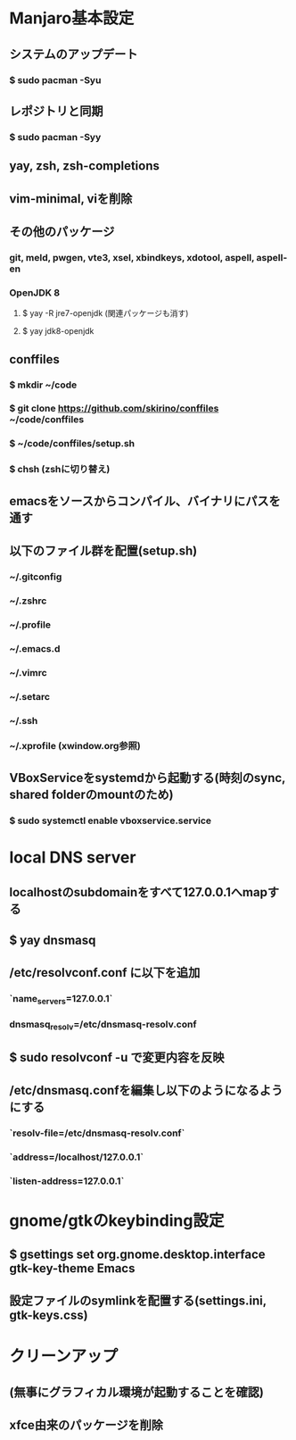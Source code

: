 * Manjaro基本設定
** システムのアップデート
*** $ sudo pacman -Syu
** レポジトリと同期
*** $ sudo pacman -Syy
** yay, zsh, zsh-completions
** vim-minimal, viを削除
** その他のパッケージ
*** git, meld, pwgen, vte3, xsel, xbindkeys, xdotool, aspell, aspell-en
*** OpenJDK 8
**** $ yay -R jre7-openjdk (関連パッケージも消す)
**** $ yay jdk8-openjdk
** conffiles
*** $ mkdir ~/code
*** $ git clone https://github.com/skirino/conffiles ~/code/conffiles
*** $ ~/code/conffiles/setup.sh
*** $ chsh (zshに切り替え)
** emacsをソースからコンパイル、バイナリにパスを通す
** 以下のファイル群を配置(setup.sh)
*** ~/.gitconfig
*** ~/.zshrc
*** ~/.profile
*** ~/.emacs.d
*** ~/.vimrc
*** ~/.setarc
*** ~/.ssh
*** ~/.xprofile (xwindow.org参照)
** VBoxServiceをsystemdから起動する(時刻のsync, shared folderのmountのため)
*** $ sudo systemctl enable vboxservice.service
* local DNS server
** localhostのsubdomainをすべて127.0.0.1へmapする
** $ yay dnsmasq
** /etc/resolvconf.conf に以下を追加
*** `name_servers=127.0.0.1`
*** dnsmasq_resolv=/etc/dnsmasq-resolv.conf
** $ sudo resolvconf -u で変更内容を反映
** /etc/dnsmasq.confを編集し以下のようになるようにする
*** `resolv-file=/etc/dnsmasq-resolv.conf`
*** `address=/localhost/127.0.0.1`
*** `listen-address=127.0.0.1`
* gnome/gtkのkeybinding設定
** $ gsettings set org.gnome.desktop.interface gtk-key-theme Emacs
** 設定ファイルのsymlinkを配置する(settings.ini, gtk-keys.css)
* クリーンアップ
** (無事にグラフィカル環境が起動することを確認)
** xfce由来のパッケージを削除
